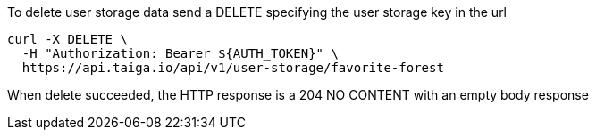 To delete user storage data send a DELETE specifying the user storage key in the url

[source,bash]
----
curl -X DELETE \
  -H "Authorization: Bearer ${AUTH_TOKEN}" \
  https://api.taiga.io/api/v1/user-storage/favorite-forest
----

When delete succeeded, the HTTP response is a 204 NO CONTENT with an empty body response
